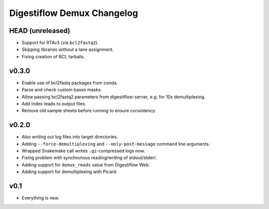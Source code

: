 ===========================
Digestiflow Demux Changelog
===========================

-----------------
HEAD (unreleased)
-----------------

- Support for RTAv3 (via ``bcl2fastq2``).
- Skipping libraries without a lane assignment.
- Fixing creation of BCL tarballs.

------
v0.3.0
------

- Enable use of bcl2fastq packages from conda.
- Parse and check custom bases masks.
- Allow passing bcl2fastq2 parameters from digestiflow-server, e.g. for 10x demultiplexing.
- Add index reads to output files.
- Remove old sample sheets before running to ensure consistency.

------
v0.2.0
------

- Also writing out log files into target directories.
- Adding ``--force-demultiplexing`` and ``--only-post-message`` command line arguments.
- Wrapped Snakemake call writes ``.gz``-compressed logs now.
- Fixing problem with synchronous reading/writing of stdout/stderr.
- Adding support for ``demux_reads`` value from Digestiflow Web.
- Adding support for demultiplexing with Picard.

----
v0.1
----

- Everything is new.
